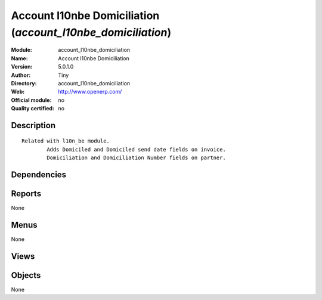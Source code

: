 
.. i18n: .. module:: account_l10nbe_domiciliation
.. i18n:     :synopsis: Account l10nbe Domiciliation 
.. i18n:     :noindex:
.. i18n: .. 

.. module:: account_l10nbe_domiciliation
    :synopsis: Account l10nbe Domiciliation 
    :noindex:
.. 

.. i18n: .. raw:: html
.. i18n: 
.. i18n:     <link rel="stylesheet" href="../_static/hide_objects_in_sidebar.css" type="text/css" />

.. raw:: html

    <link rel="stylesheet" href="../_static/hide_objects_in_sidebar.css" type="text/css" />

.. i18n: Account l10nbe Domiciliation (*account_l10nbe_domiciliation*)
.. i18n: =============================================================
.. i18n: :Module: account_l10nbe_domiciliation
.. i18n: :Name: Account l10nbe Domiciliation
.. i18n: :Version: 5.0.1.0
.. i18n: :Author: Tiny
.. i18n: :Directory: account_l10nbe_domiciliation
.. i18n: :Web: http://www.openerp.com/
.. i18n: :Official module: no
.. i18n: :Quality certified: no

Account l10nbe Domiciliation (*account_l10nbe_domiciliation*)
=============================================================
:Module: account_l10nbe_domiciliation
:Name: Account l10nbe Domiciliation
:Version: 5.0.1.0
:Author: Tiny
:Directory: account_l10nbe_domiciliation
:Web: http://www.openerp.com/
:Official module: no
:Quality certified: no

.. i18n: Description
.. i18n: -----------

Description
-----------

.. i18n: ::
.. i18n: 
.. i18n:   Related with l10n_be module.
.. i18n:           Adds Domiciled and Domiciled send date fields on invoice.
.. i18n:           Domiciliation and Domiciliation Number fields on partner.

::

  Related with l10n_be module.
          Adds Domiciled and Domiciled send date fields on invoice.
          Domiciliation and Domiciliation Number fields on partner.

.. i18n: Dependencies
.. i18n: ------------

Dependencies
------------

.. i18n:  * :mod:`base`
.. i18n:  * :mod:`account`

 * :mod:`base`
 * :mod:`account`

.. i18n: Reports
.. i18n: -------

Reports
-------

.. i18n: None

None

.. i18n: Menus
.. i18n: -------

Menus
-------

.. i18n: None

None

.. i18n: Views
.. i18n: -----

Views
-----

.. i18n:  * \* INHERIT account.invoice.domicile.form (form)
.. i18n:  * \* INHERIT supplier.invoice.domicile.form (form)
.. i18n:  * \* INHERIT res.partner.domicile.form (form)

 * \* INHERIT account.invoice.domicile.form (form)
 * \* INHERIT supplier.invoice.domicile.form (form)
 * \* INHERIT res.partner.domicile.form (form)

.. i18n: Objects
.. i18n: -------

Objects
-------

.. i18n: None

None
